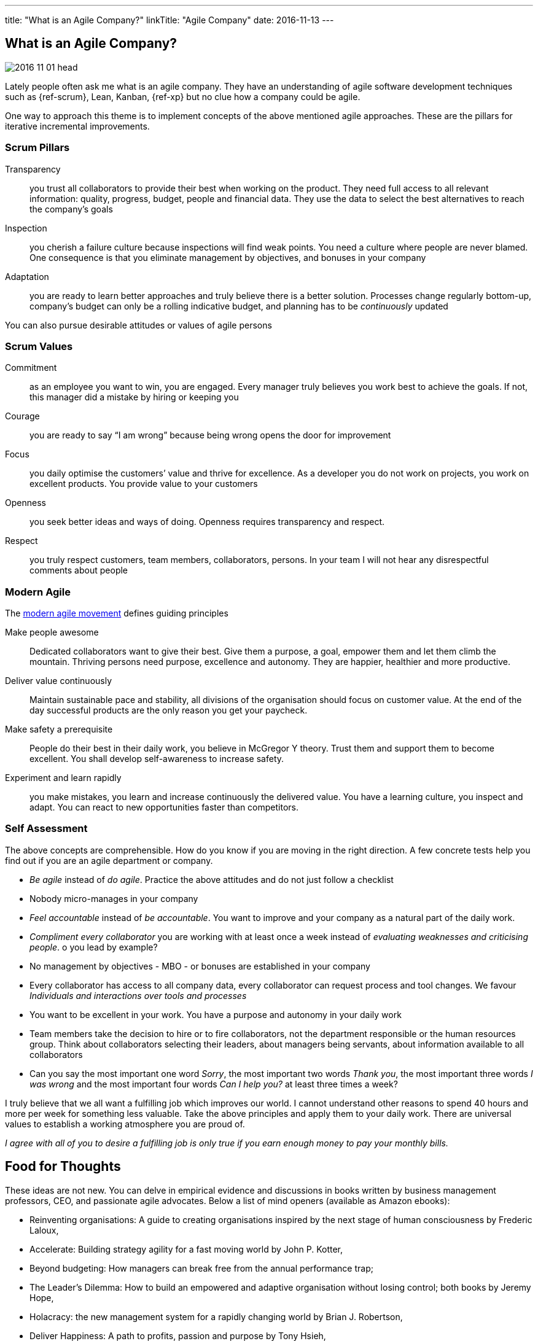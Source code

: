---
title: "What is an Agile Company?"
linkTitle: "Agile Company"
date: 2016-11-13
---

== What is an Agile Company?
:author: Marcel Baumann
:email: <marcel.baumann@tangly.net>
:homepage: https://www.tangly.net/
:company: https://www.tangly.net/[tangly llc]
:copyright: CC-BY-SA 4.0

image::2016-11-01-head.jpg[role=left]
Lately people often ask me what is an agile company.
They have an understanding of agile software development techniques such as {ref-scrum}, Lean, Kanban, {ref-xp} but no clue how a company could be agile.

One way to approach this theme is to implement concepts of the above mentioned agile approaches. These are the pillars for iterative incremental improvements.

=== Scrum Pillars

Transparency::
 you trust all collaborators to provide their best when working on the product.
 They need full access to all relevant information: quality, progress, budget, people and financial data.
 They use the data to select the best alternatives to reach the company’s goals
Inspection::
 you cherish a failure culture because inspections will find weak points.
 You need a culture where people are never blamed.
 One consequence is that you eliminate management by objectives, and bonuses in your company
Adaptation::
 you are ready to learn better approaches and truly believe there is a better solution.
 Processes change regularly bottom-up, company’s budget can only be a rolling indicative budget, and planning has to be _continuously_ updated

You can also pursue desirable attitudes or values of agile persons

=== Scrum Values

Commitment::
 as an employee you want to win, you are engaged.
 Every manager truly believes you work best to achieve the goals.
 If not, this manager did a mistake by hiring or keeping you
Courage::
 you are ready to say “I am wrong” because being wrong opens the door for improvement
Focus::
 you daily optimise the customers’ value and thrive for excellence.
 As a developer you do not work on projects, you work on excellent products.
 You provide value to your customers
Openness::
 you seek better ideas and ways of doing. Openness requires transparency and respect.
Respect::
 you truly respect customers, team members, collaborators, persons.
 In your team I will not hear any disrespectful comments about people

=== Modern Agile

The http://modernagile.org/[modern agile movement] defines guiding principles

Make people awesome::
 Dedicated collaborators want to give their best.
 Give them a purpose, a goal, empower them and let them climb the mountain.
 Thriving persons need purpose, excellence and autonomy.
 They are happier, healthier and more productive.
Deliver value continuously::
 Maintain sustainable pace and stability, all divisions of the organisation should focus on customer value.
 At the end of the day successful products are the only reason you get your paycheck.
Make safety a prerequisite::
 People do their best in their daily work, you believe in McGregor Y theory.
 Trust them and support them to become excellent.
 You shall develop self-awareness to increase safety.
Experiment and learn rapidly::
 you make mistakes, you learn and increase continuously the delivered value.
 You have a learning culture, you inspect and adapt.
 You can react to new opportunities faster than competitors.

=== Self Assessment

The above concepts are comprehensible.
How do you know if you are moving in the right direction.
A few concrete tests help you find out if you are an agile department or company.

* _Be agile_ instead of _do agile_.
 Practice the above attitudes and do not just follow a checklist
* Nobody micro-manages in your company
* _Feel accountable_ instead of _be accountable_.
 You want to improve and your company as a natural part of the daily work.
* _Compliment every collaborator_ you are working with at least once a week instead of _evaluating weaknesses and criticising people_.
 o you lead by example?
* No management by objectives - MBO - or bonuses are established in your company
* Every collaborator has access to all company data, every collaborator can request process and tool changes.
 We favour _Individuals and interactions over  tools and processes_
* You want to be excellent in your work.
 You have a purpose and autonomy in your daily work
* Team members take the decision to hire or to fire collaborators, not the department responsible or the human resources group.
 Think about collaborators selecting their leaders, about managers being servants, about information available to all collaborators
* Can you say the most important one word _Sorry_, the most important two words _Thank you_, the most important three words _I was wrong_ and the most
important four words _Can I help you?_ at least three times a week?

I truly believe that we all want a fulfilling job which improves our world.
I cannot understand other reasons to spend 40 hours and more per week for something less valuable.
Take the above principles and apply them to your daily work.
There are universal values to establish a working atmosphere you are proud of.

_I agree with all of you to desire a fulfilling job is only true if you earn enough money to pay your monthly bills._

== Food for Thoughts

These ideas are not new.
You can delve in empirical evidence and discussions in books written by business management professors, CEO, and passionate agile advocates.
Below a list of mind openers (available as Amazon ebooks):

* Reinventing organisations: A guide to creating organisations inspired by the next stage of human consciousness by Frederic Laloux,
* Accelerate: Building strategy agility for a fast moving world by John P. Kotter,
* Beyond budgeting: How managers can break free from the annual performance trap;
* The Leader’s Dilemma: How to build an empowered and adaptive organisation without losing control; both books by Jeremy Hope,
* Holacracy: the new management system for a rapidly changing world by Brian J. Robertson,
* Deliver Happiness: A path to profits, passion and purpose by Tony Hsieh,
* The Lean Startup: How today’s entrepreneurs use continuous innovation to create radically successful businesses by Eric Ries,
* Lean Novels
** The Lean Manager: A novel of lean transformation;
** Lead with Respect: A novel of lean practice;
** The Gold Mine: A novel of lean turnaround; all three books by  Freddy Balle,
* The Lean Mindset: Ask the right questions by Mary Poppendieck,
* Social Intelligence: The new science of human relationships, by Daniel Goleman
* Management 3.0: Leading agile developers, developing agile leaders by Jurgen Appelo,
* The Fifth Discipline: The art and practice of the learning organisation by Peter M. Senge,
* Fearless Change: Patterns for introducing new ideas; More Fearless Change: Strategies for making your ideas happen; both books by Linda Rising,
* Excellence Novels
** Build to Last: Successful habits of visionary companies;
** Good to Great: Why some companies make the leap… and others don’t;
** How the Mighty Fall: And why some companies never give in; all three books by Jim Collins,
* Google re:work blog.

(this https://www.linkedin.com/pulse/what-agile-company-marcel-baumann[post] was also published on LinkedIn)
